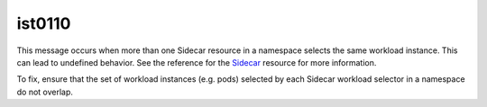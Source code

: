 ist0110
===========

This message occurs when more than one Sidecar resource in a namespace
selects the same workload instance. This can lead to undefined behavior.
See the reference for the
`Sidecar </docs/reference/config/networking/sidecar/>`_ resource for
more information.

To fix, ensure that the set of workload instances (e.g. pods) selected
by each Sidecar workload selector in a namespace do not overlap.
